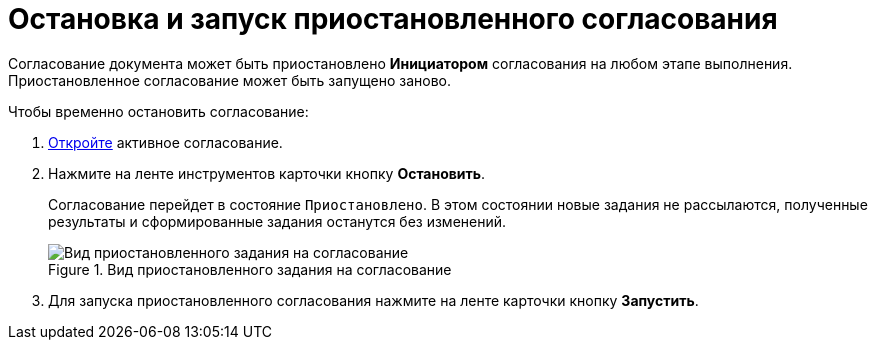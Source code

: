 = Остановка и запуск приостановленного согласования

Согласование документа может быть приостановлено *Инициатором* согласования на любом этапе выполнения. Приостановленное согласование может быть запущено заново.

.Чтобы временно остановить согласование:
. xref:Approval_open_active_approval.adoc[Откройте] активное согласование.
. Нажмите на ленте инструментов карточки кнопку *Остановить*.
+
Согласование перейдет в состояние `Приостановлено`. В этом состоянии новые задания не рассылаются, полученные результаты и сформированные задания останутся без изменений.
+
.Вид приостановленного задания на согласование
image::ACard_stopped.png[Вид приостановленного задания на согласование]
+
. Для запуска приостановленного согласования нажмите на ленте карточки кнопку *Запустить*.
